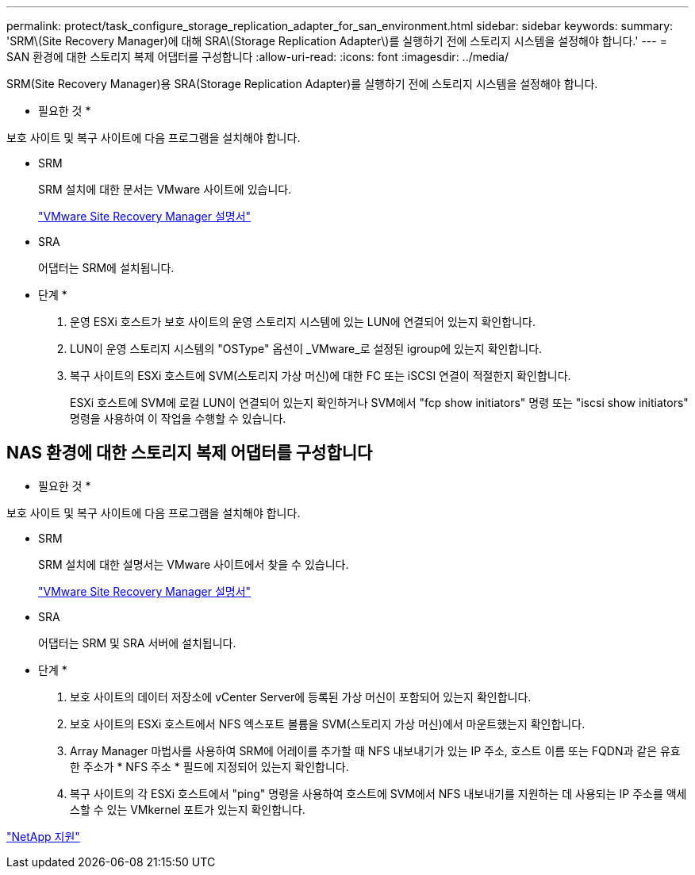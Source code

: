 ---
permalink: protect/task_configure_storage_replication_adapter_for_san_environment.html 
sidebar: sidebar 
keywords:  
summary: 'SRM\(Site Recovery Manager)에 대해 SRA\(Storage Replication Adapter\)를 실행하기 전에 스토리지 시스템을 설정해야 합니다.' 
---
= SAN 환경에 대한 스토리지 복제 어댑터를 구성합니다
:allow-uri-read: 
:icons: font
:imagesdir: ../media/


[role="lead"]
SRM(Site Recovery Manager)용 SRA(Storage Replication Adapter)를 실행하기 전에 스토리지 시스템을 설정해야 합니다.

* 필요한 것 *

보호 사이트 및 복구 사이트에 다음 프로그램을 설치해야 합니다.

* SRM
+
SRM 설치에 대한 문서는 VMware 사이트에 있습니다.

+
https://www.vmware.com/support/pubs/srm_pubs.html["VMware Site Recovery Manager 설명서"]

* SRA
+
어댑터는 SRM에 설치됩니다.



* 단계 *

. 운영 ESXi 호스트가 보호 사이트의 운영 스토리지 시스템에 있는 LUN에 연결되어 있는지 확인합니다.
. LUN이 운영 스토리지 시스템의 "OSType" 옵션이 _VMware_로 설정된 igroup에 있는지 확인합니다.
. 복구 사이트의 ESXi 호스트에 SVM(스토리지 가상 머신)에 대한 FC 또는 iSCSI 연결이 적절한지 확인합니다.
+
ESXi 호스트에 SVM에 로컬 LUN이 연결되어 있는지 확인하거나 SVM에서 "fcp show initiators" 명령 또는 "iscsi show initiators" 명령을 사용하여 이 작업을 수행할 수 있습니다.





== NAS 환경에 대한 스토리지 복제 어댑터를 구성합니다

* 필요한 것 *

보호 사이트 및 복구 사이트에 다음 프로그램을 설치해야 합니다.

* SRM
+
SRM 설치에 대한 설명서는 VMware 사이트에서 찾을 수 있습니다.

+
https://www.vmware.com/support/pubs/srm_pubs.html["VMware Site Recovery Manager 설명서"]

* SRA
+
어댑터는 SRM 및 SRA 서버에 설치됩니다.



* 단계 *

. 보호 사이트의 데이터 저장소에 vCenter Server에 등록된 가상 머신이 포함되어 있는지 확인합니다.
. 보호 사이트의 ESXi 호스트에서 NFS 엑스포트 볼륨을 SVM(스토리지 가상 머신)에서 마운트했는지 확인합니다.
. Array Manager 마법사를 사용하여 SRM에 어레이를 추가할 때 NFS 내보내기가 있는 IP 주소, 호스트 이름 또는 FQDN과 같은 유효한 주소가 * NFS 주소 * 필드에 지정되어 있는지 확인합니다.
. 복구 사이트의 각 ESXi 호스트에서 "ping" 명령을 사용하여 호스트에 SVM에서 NFS 내보내기를 지원하는 데 사용되는 IP 주소를 액세스할 수 있는 VMkernel 포트가 있는지 확인합니다.


https://mysupport.netapp.com/site/global/dashboard["NetApp 지원"]
